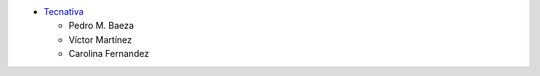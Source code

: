 * `Tecnativa <https://www.tecnativa.com>`_

  * Pedro M. Baeza
  * Víctor Martínez
  * Carolina Fernandez
